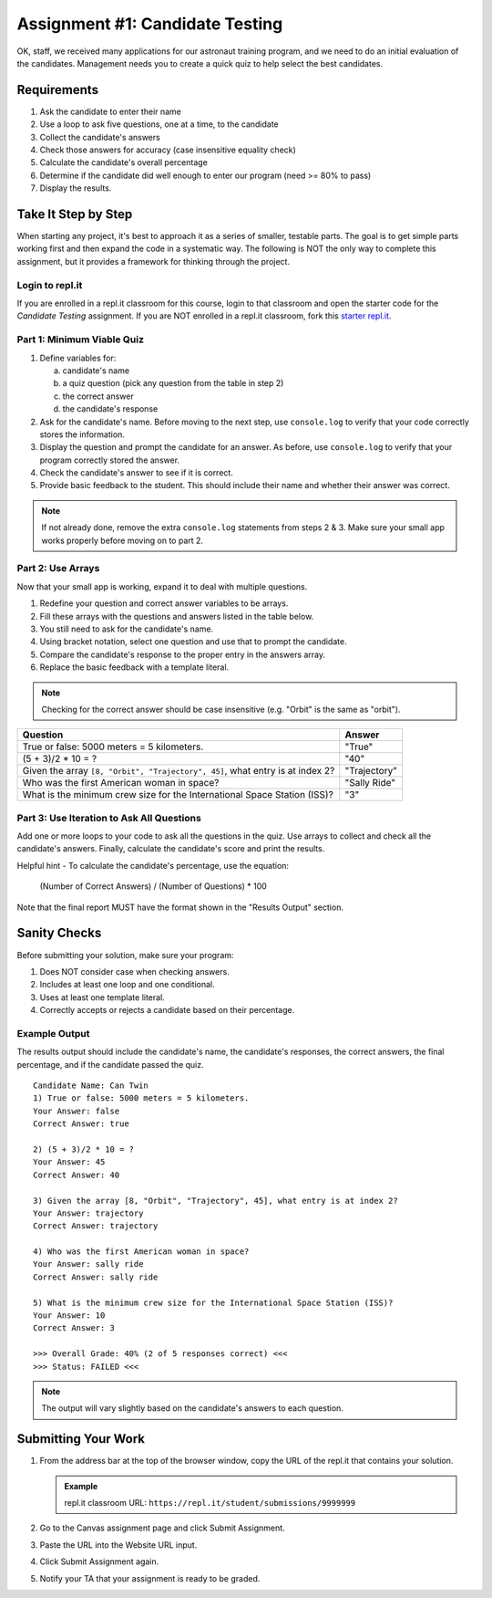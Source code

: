 .. _candidateQuiz:

Assignment #1: Candidate Testing
================================

OK, staff, we received many applications for our astronaut training program,
and we need to do an initial evaluation of the candidates.  Management needs
you to create a quick quiz to help select the best candidates.

Requirements
------------

#. Ask the candidate to enter their name
#. Use a loop to ask five questions, one at a time, to the candidate
#. Collect the candidate's answers
#. Check those answers for accuracy (case insensitive equality check)
#. Calculate the candidate's overall percentage
#. Determine if the candidate did well enough to enter our program (need >= 80%
   to pass)
#. Display the results.

Take It Step by Step
--------------------

When starting any project, it's best to approach it as a series of smaller,
testable parts. The goal is to get simple parts working first and then expand
the code in a systematic way. The following is NOT the only way to complete
this assignment, but it provides a framework for thinking through the project.

Login to repl.it
^^^^^^^^^^^^^^^^^

If you are enrolled in a repl.it classroom for this course, login to that
classroom and open the starter code for the *Candidate Testing* assignment. If
you are NOT enrolled in a repl.it classroom, fork this
`starter repl.it <https://repl.it/@launchcode/candidate-tester>`__.

Part 1: Minimum Viable Quiz
^^^^^^^^^^^^^^^^^^^^^^^^^^^

#. Define variables for:

   a. candidate's name
   b. a quiz question (pick any question from the table in step 2)
   c. the correct answer
   d. the candidate's response

#. Ask for the candidate's name. Before moving to the next step, use
   ``console.log`` to verify that your code correctly stores the information.
#. Display the question and prompt the candidate for an answer. As before, use
   ``console.log`` to verify that your program correctly stored the answer.
#. Check the candidate's answer to see if it is correct.
#. Provide basic feedback to the student. This should include their name and
   whether their answer was correct.

.. admonition:: Note

   If not already done, remove the extra ``console.log`` statements from steps 2 & 3. Make sure your small app works properly before moving on to part 2.

Part 2: Use Arrays
^^^^^^^^^^^^^^^^^^

Now that your small app is working, expand it to deal with multiple questions.

#. Redefine your question and correct answer variables to be arrays.
#. Fill these arrays with the questions and answers listed in the table below.
#. You still need to ask for the candidate's name.
#. Using bracket notation, select one question and use that to prompt the
   candidate.
#. Compare the candidate's response to the proper entry in the answers array.
#. Replace the basic feedback with a template literal.

.. admonition:: Note

   Checking for the correct answer should be case insensitive (e.g. "Orbit" is the same as "orbit").

.. list-table::
   :header-rows: 1

   * - Question
     - Answer

   * - True or false: 5000 meters = 5 kilometers.
     - "True"

   * - (5 + 3)/2 * 10 = ?
     - "40"

   * - Given the array ``[8, "Orbit", "Trajectory", 45]``, what entry is at index 2?
     - "Trajectory"

   * - Who was the first American woman in space?
     - "Sally Ride"

   * - What is the minimum crew size for the International Space Station (ISS)?
     - "3"

Part 3: Use Iteration to Ask All Questions
^^^^^^^^^^^^^^^^^^^^^^^^^^^^^^^^^^^^^^^^^^

Add one or more loops to your code to ask all the questions in the quiz.
Use arrays to collect and check all the candidate's answers.  Finally,
calculate the candidate's score and print the results.

Helpful hint - To calculate the candidate's percentage, use the equation:

   (Number of Correct Answers) / (Number of Questions) * 100

Note that the final report MUST have the format shown in the "Results Output"
section.

Sanity Checks
--------------

Before submitting your solution, make sure your program:

#. Does NOT consider case when checking answers.
#. Includes at least one loop and one conditional.
#. Uses at least one template literal.
#. Correctly accepts or rejects a candidate based on their percentage.

Example Output
^^^^^^^^^^^^^^

The results output should include the candidate's name, the candidate's
responses, the correct answers, the final percentage, and if the candidate
passed the quiz.

::

   Candidate Name: Can Twin
   1) True or false: 5000 meters = 5 kilometers.
   Your Answer: false
   Correct Answer: true

   2) (5 + 3)/2 * 10 = ?
   Your Answer: 45
   Correct Answer: 40

   3) Given the array [8, "Orbit", "Trajectory", 45], what entry is at index 2?
   Your Answer: trajectory
   Correct Answer: trajectory

   4) Who was the first American woman in space?
   Your Answer: sally ride
   Correct Answer: sally ride

   5) What is the minimum crew size for the International Space Station (ISS)?
   Your Answer: 10
   Correct Answer: 3

   >>> Overall Grade: 40% (2 of 5 responses correct) <<<
   >>> Status: FAILED <<<

.. admonition:: Note

   The output will vary slightly based on the candidate's answers to each question.

Submitting Your Work
---------------------

#. From the address bar at the top of the browser window, copy the URL of the
   repl.it that contains your solution.

   .. admonition:: Example

      repl.it classroom URL: ``https://repl.it/student/submissions/9999999``

#. Go to the Canvas assignment page and click Submit Assignment.
#. Paste the URL into the Website URL input.
#. Click Submit Assignment again.
#. Notify your TA that your assignment is ready to be graded.
